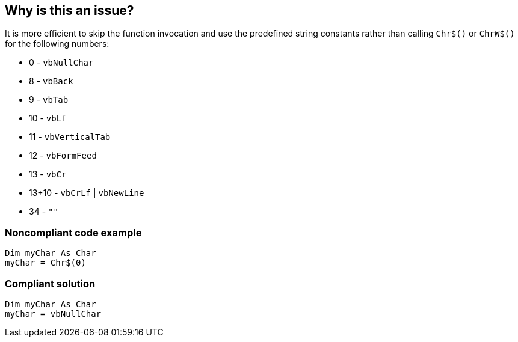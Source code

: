 == Why is this an issue?

It is more efficient to skip the function invocation and use the predefined string constants rather than calling ``++Chr$()++`` or ``++ChrW$()++`` for the following numbers:


* 0 - ``++vbNullChar++``
* 8 - ``++vbBack++``
* 9 - ``++vbTab++``
* 10 - ``++vbLf++``
* 11 - ``++vbVerticalTab++``
* 12 - ``++vbFormFeed++``
* 13 - ``++vbCr++``
* 13+10 - ``++vbCrLf++`` | ``++vbNewLine++``
* 34 - ``++""++``


=== Noncompliant code example

[source,vb6]
----
Dim myChar As Char 
myChar = Chr$(0)
----


=== Compliant solution

[source,vb6]
----
Dim myChar As Char 
myChar = vbNullChar
----


ifdef::env-github,rspecator-view[]

'''
== Implementation Specification
(visible only on this page)

=== Message

Use the predefined constant XXX instead


endif::env-github,rspecator-view[]
